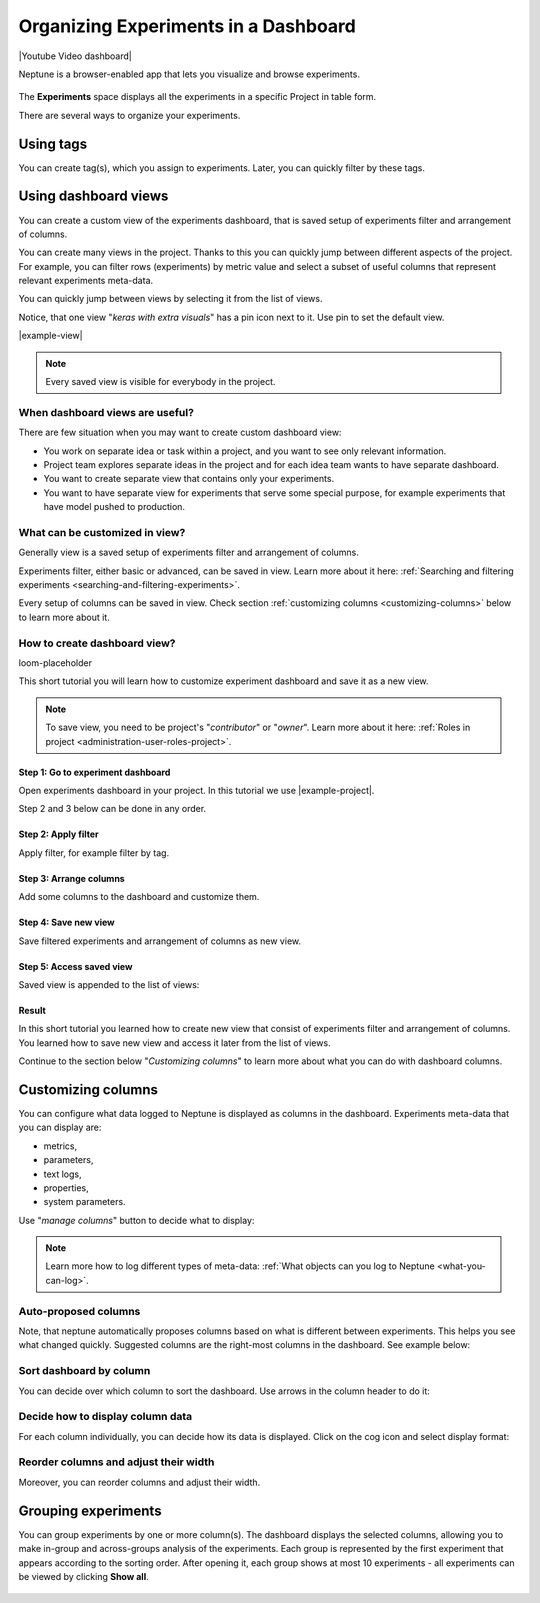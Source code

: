 .. _guides-experiment-dashboard:

Organizing Experiments in a Dashboard
=====================================

|Youtube Video dashboard|

Neptune is a browser-enabled app that lets you visualize and browse experiments.


   .. image:: ../_static/images/organizing-and-exploring-results-in-the-ui/experiment-dashboard/experiment_general_view.png
      :target: ../_static/images/organizing-and-exploring-results-in-the-ui/experiment-dashboard/experiment_general_view.png
      :alt: Experiments view

The **Experiments** space displays all the experiments in a specific Project in table form.

There are several ways to organize your experiments.

Using tags
----------
You can create tag(s), which you assign to experiments. Later, you can quickly filter by these tags.

   .. image:: ../_static/images/organizing-and-exploring-results-in-the-ui/experiment-dashboard/tag_chooser.png
      :target: ../_static/images/organizing-and-exploring-results-in-the-ui/experiment-dashboard/tag_chooser.png
      :alt: Tag chooser
      :width: 250

Using dashboard views
---------------------
You can create a custom view of the experiments dashboard, that is saved setup of experiments filter and arrangement of columns.

You can create many views in the project. Thanks to this you can quickly jump between different aspects of the project. For example, you can filter rows (experiments) by metric value and select a subset of useful columns that represent relevant experiments meta-data.

You can quickly jump between views by selecting it from the list of views.

.. image:: ../_static/images/organizing-and-exploring-results-in-the-ui/experiment-dashboard/views-list.png
  :target: ../_static/images/organizing-and-exploring-results-in-the-ui/experiment-dashboard/views-list.png
  :alt: Views list

Notice, that one view "`keras with extra visuals`" has a pin icon |pin| next to it. Use pin to set the default view.

|example-view|

.. note::

    Every saved view is visible for everybody in the project.

When dashboard views are useful?
^^^^^^^^^^^^^^^^^^^^^^^^^^^^^^^^
There are few situation when you may want to create custom dashboard view:

* You work on separate idea or task within a project, and you want to see only relevant information.
* Project team explores separate ideas in the project and for each idea team wants to have separate dashboard.
* You want to create separate view that contains only your experiments.
* You want to have separate view for experiments that serve some special purpose, for example experiments that have model pushed to production.

What can be customized in view?
^^^^^^^^^^^^^^^^^^^^^^^^^^^^^^^
Generally view is a saved setup of experiments filter and arrangement of columns.

Experiments filter, either basic or advanced, can be saved in view. Learn more about it here: :ref:`Searching and filtering experiments <searching-and-filtering-experiments>`.

Every setup of columns can be saved in view. Check section :ref:`customizing columns <customizing-columns>` below to learn more about it.

How to create dashboard view?
^^^^^^^^^^^^^^^^^^^^^^^^^^^^^
loom-placeholder

This short tutorial you will learn how to customize experiment dashboard and save it as a new view.

.. note::

    To save view, you need to be project's "`contributor`" or "`owner`". Learn more about it here: :ref:`Roles in project <administration-user-roles-project>`.

Step 1: Go to experiment dashboard
""""""""""""""""""""""""""""""""""
Open experiments dashboard in your project. In this tutorial we use |example-project|.

Step 2 and 3 below can be done in any order.

Step 2: Apply filter
""""""""""""""""""""
Apply filter, for example filter by tag.

.. image:: ../_static/images/organizing-and-exploring-results-in-the-ui/experiment-dashboard/s-2-tag.gif
   :target: ../_static/images/organizing-and-exploring-results-in-the-ui/experiment-dashboard/s-2-tag.gif
   :alt: Filter by tag

Step 3: Arrange columns
"""""""""""""""""""""""
Add some columns to the dashboard and customize them.

.. image:: ../_static/images/organizing-and-exploring-results-in-the-ui/experiment-dashboard/s-3-arrange-column.gif
   :target: ../_static/images/organizing-and-exploring-results-in-the-ui/experiment-dashboard/s-3-arrange-column.gif
   :alt: Arrange columns

Step 4: Save new view
"""""""""""""""""""""
Save filtered experiments and arrangement of columns as new view.

.. image:: ../_static/images/organizing-and-exploring-results-in-the-ui/experiment-dashboard/s-4-save-view.gif
   :target: ../_static/images/organizing-and-exploring-results-in-the-ui/experiment-dashboard/s-4-save-view.gif
   :alt: Save view

Step 5: Access saved view
"""""""""""""""""""""""""
Saved view is appended to the list of views:

.. image:: ../_static/images/organizing-and-exploring-results-in-the-ui/experiment-dashboard/s-5-access-view.png
   :target: ../_static/images/organizing-and-exploring-results-in-the-ui/experiment-dashboard/s-5-access-view.png
   :alt: Access view

.. _customizing-columns:

Result
""""""
In this short tutorial you learned how to create new view that consist of experiments filter and arrangement of columns. You learned how to save new view and access it later from the list of views.

Continue to the section below "`Customizing columns`" to learn more about what you can do with dashboard columns.

Customizing columns
-------------------
You can configure what data logged to Neptune is displayed as columns in the dashboard. Experiments meta-data that you can display are:

* metrics,
* parameters,
* text logs,
* properties,
* system parameters.

Use "`manage columns`" button to decide what to display:

.. image:: ../_static/images/organizing-and-exploring-results-in-the-ui/experiment-dashboard/manage-columns.png
   :target: ../_static/images/organizing-and-exploring-results-in-the-ui/experiment-dashboard/manage-columns.png
   :alt: Manage columns

.. note::

    Learn more how to log different types of meta-data: :ref:`What objects can you log to Neptune <what-you-can-log>`.

Auto-proposed columns
^^^^^^^^^^^^^^^^^^^^^
Note, that neptune automatically proposes columns based on what is different between experiments. This helps you see what changed quickly. Suggested columns are the right-most columns in the dashboard. See example below:

.. image:: ../_static/images/organizing-and-exploring-results-in-the-ui/experiment-dashboard/suggested-columns.png
   :target: ../_static/images/organizing-and-exploring-results-in-the-ui/experiment-dashboard/suggested-columns.png
   :alt: Suggested columns

Sort dashboard by column
^^^^^^^^^^^^^^^^^^^^^^^^
You can decide over which column to sort the dashboard. Use arrows in the column header to do it:

.. image:: ../_static/images/organizing-and-exploring-results-in-the-ui/experiment-dashboard/sort-columns.png
   :target: ../_static/images/organizing-and-exploring-results-in-the-ui/experiment-dashboard/sort-columns.png
   :alt: Sort columns

Decide how to display column data
^^^^^^^^^^^^^^^^^^^^^^^^^^^^^^^^^
For each column individually, you can decide how its data is displayed. Click on the cog icon |cog| and select display format:

.. image:: ../_static/images/organizing-and-exploring-results-in-the-ui/experiment-dashboard/column-display-format.png
   :target: ../_static/images/organizing-and-exploring-results-in-the-ui/experiment-dashboard/column-display-format.png
   :alt: column display format

Reorder columns and adjust their width
^^^^^^^^^^^^^^^^^^^^^^^^^^^^^^^^^^^^^^
Moreover, you can reorder columns and adjust their width.

.. image:: ../_static/images/organizing-and-exploring-results-in-the-ui/experiment-dashboard/col-order-width.gif
   :target: ../_static/images/organizing-and-exploring-results-in-the-ui/experiment-dashboard/col-order-width.gif
   :alt: columns order and width

Grouping experiments
--------------------
You can group experiments by one or more column(s). The dashboard displays the selected columns, allowing you to make in-group and across-groups analysis of the experiments. Each group is represented by the first experiment that appears according to the sorting order. After opening it, each group shows at most 10 experiments - all experiments can be viewed by clicking **Show all**.

   .. image:: ../_static/images/organizing-and-exploring-results-in-the-ui/experiment-dashboard/group_by.png
      :target: ../_static/images/organizing-and-exploring-results-in-the-ui/experiment-dashboard/group_by.png
      :alt: Group columns


.. Link to images

.. |pin| image:: ../_static/images/organizing-and-exploring-results-in-the-ui/experiment-dashboard/pin-icon.png

.. |cog| image:: ../_static/images/organizing-and-exploring-results-in-the-ui/experiment-dashboard/cog-icon.png

.. External links

.. |Youtube Video dashboard| raw:: html

    <iframe width="720" height="420" src="https://www.youtube.com/embed/QppF5CR_J1E" frameborder="0" allow="accelerometer; autoplay; encrypted-media; gyroscope; picture-in-picture" allowfullscreen></iframe>

.. |example-project| raw:: html

    <a href="https://ui.neptune.ai/o/USERNAME/org/example-project/experiments?viewId=b845e2e9-0369-41da-954e-3f936e81c192" target="_blank">example project</a>

.. Buttons

.. |example-view| raw:: html

    <div class="see-in-neptune">
        <button><a target="_blank"
                   href="https://ui.neptune.ai/o/USERNAME/org/example-project/experiments?viewId=b845e2e9-0369-41da-954e-3f936e81c192">
                <img width="50" height="50" style="margin-right:10px"
                     src="https://gist.githubusercontent.com/kamil-kaczmarek/7ac1e54c3b28a38346c4217dd08a7850/raw/8880e99a434cd91613aefb315ff5904ec0516a20/neptune-ai-blue-vertical.png">See "keras with extra visuals" view in neptune</a>
        </button>
    </div>
